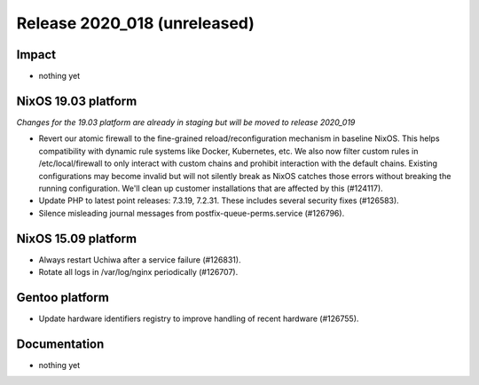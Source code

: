 .. XXX update on release :Publish Date: YYYY-MM-DD

Release 2020_018 (unreleased)
-----------------------------

Impact
^^^^^^

* nothing yet


NixOS 19.03 platform
^^^^^^^^^^^^^^^^^^^^

*Changes for the 19.03 platform are already in staging but will be moved to release 2020_019*

* Revert our atomic firewall to the fine-grained reload/reconfiguration mechanism in baseline NixOS.
  This helps compatibility with dynamic rule systems like Docker, Kubernetes, etc.
  We also now filter custom rules in /etc/local/firewall to only interact with custom chains and prohibit interaction with the default chains.
  Existing configurations may become invalid but will not silently break as NixOS catches those errors without breaking the running configuration.
  We'll clean up customer installations that are affected by this (#124117).
*  Update PHP to latest point releases: 7.3.19, 7.2.31. These includes several security fixes (#126583).
*  Silence misleading journal messages from postfix-queue-perms.service (#126796).

NixOS 15.09 platform
^^^^^^^^^^^^^^^^^^^^

* Always restart Uchiwa after a service failure (#126831).
* Rotate all logs in /var/log/nginx periodically (#126707).


Gentoo platform
^^^^^^^^^^^^^^^

* Update hardware identifiers registry to improve handling of recent hardware (#126755).


Documentation
^^^^^^^^^^^^^

* nothing yet


.. vim: set spell spelllang=en:
